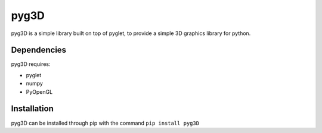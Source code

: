 pyg3D
===============

pyg3D is a simple library built on top of pyglet, to provide a simple 3D graphics
library for python.

Dependencies
----------------------------

pyg3D requires:

- pyglet
- numpy
- PyOpenGL

Installation
----------------------------

pyg3D can be installed through pip with the command
``pip install pyg3D``